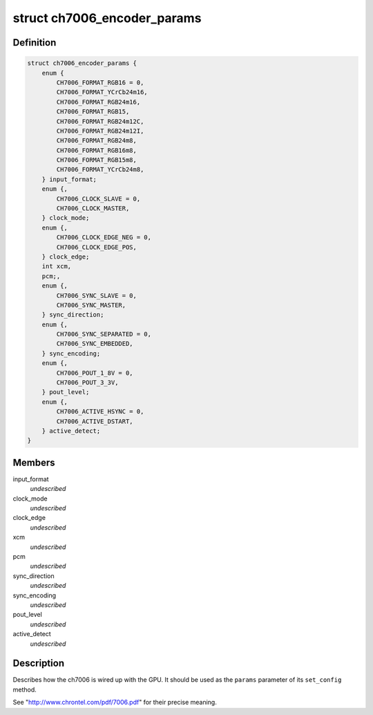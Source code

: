 .. -*- coding: utf-8; mode: rst -*-
.. src-file: include/drm/i2c/ch7006.h

.. _`ch7006_encoder_params`:

struct ch7006_encoder_params
============================

.. c:type:: struct ch7006_encoder_params


.. _`ch7006_encoder_params.definition`:

Definition
----------

.. code-block:: c

    struct ch7006_encoder_params {
        enum {
            CH7006_FORMAT_RGB16 = 0,
            CH7006_FORMAT_YCrCb24m16,
            CH7006_FORMAT_RGB24m16,
            CH7006_FORMAT_RGB15,
            CH7006_FORMAT_RGB24m12C,
            CH7006_FORMAT_RGB24m12I,
            CH7006_FORMAT_RGB24m8,
            CH7006_FORMAT_RGB16m8,
            CH7006_FORMAT_RGB15m8,
            CH7006_FORMAT_YCrCb24m8,
        } input_format;
        enum {,
            CH7006_CLOCK_SLAVE = 0,
            CH7006_CLOCK_MASTER,
        } clock_mode;
        enum {,
            CH7006_CLOCK_EDGE_NEG = 0,
            CH7006_CLOCK_EDGE_POS,
        } clock_edge;
        int xcm,
        pcm;,
        enum {,
            CH7006_SYNC_SLAVE = 0,
            CH7006_SYNC_MASTER,
        } sync_direction;
        enum {,
            CH7006_SYNC_SEPARATED = 0,
            CH7006_SYNC_EMBEDDED,
        } sync_encoding;
        enum {,
            CH7006_POUT_1_8V = 0,
            CH7006_POUT_3_3V,
        } pout_level;
        enum {,
            CH7006_ACTIVE_HSYNC = 0,
            CH7006_ACTIVE_DSTART,
        } active_detect;
    }

.. _`ch7006_encoder_params.members`:

Members
-------

input_format
    *undescribed*

clock_mode
    *undescribed*

clock_edge
    *undescribed*

xcm
    *undescribed*

pcm
    *undescribed*

sync_direction
    *undescribed*

sync_encoding
    *undescribed*

pout_level
    *undescribed*

active_detect
    *undescribed*

.. _`ch7006_encoder_params.description`:

Description
-----------

Describes how the ch7006 is wired up with the GPU. It should be
used as the \ ``params``\  parameter of its \ ``set_config``\  method.

See "http://www.chrontel.com/pdf/7006.pdf" for their precise
meaning.

.. This file was automatic generated / don't edit.


